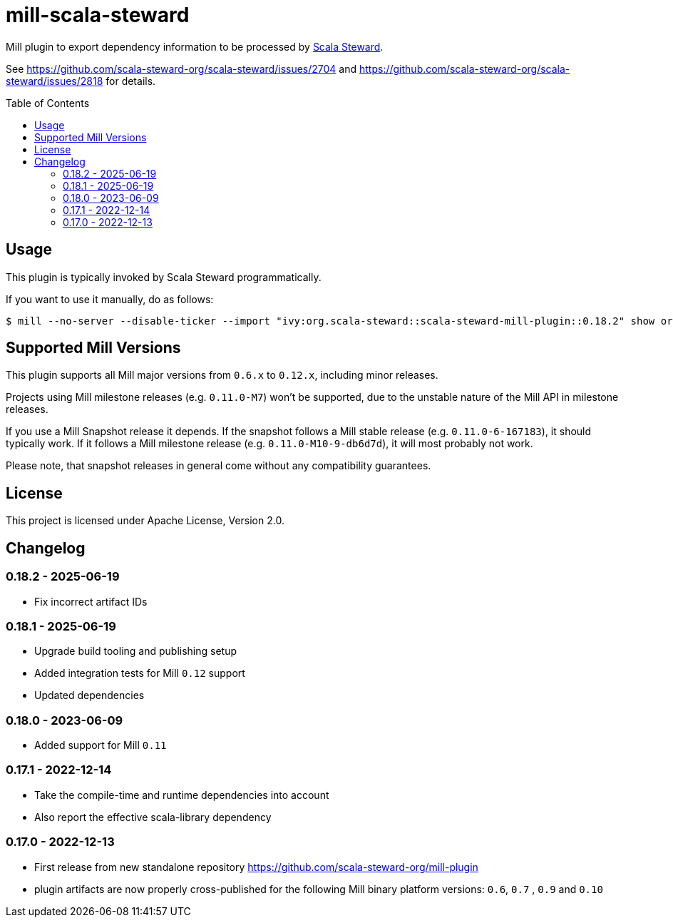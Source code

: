 = mill-scala-steward
:version: 0.18.2
:toc:
:toc-placement: preamble

Mill plugin to export dependency information to be processed by https://github.com/scala-steward-org/scala-steward[Scala Steward].

See https://github.com/scala-steward-org/scala-steward/issues/2704 and https://github.com/scala-steward-org/scala-steward/issues/2818 for details.

== Usage

This plugin is typically invoked by Scala Steward programmatically.

If you want to use it manually, do as follows:

[source,bash,subs="attributes,verbatim"]
----
$ mill --no-server --disable-ticker --import "ivy:org.scala-steward::scala-steward-mill-plugin::{version}" show org.scalasteward.mill.plugin.StewardPlugin/extractDeps
----

== Supported Mill Versions

This plugin supports all Mill major versions from `0.6.x` to `0.12.x`, including minor releases.

Projects using Mill milestone releases (e.g. `0.11.0-M7`) won't be supported, due to the unstable nature of the Mill API in milestone releases.

If you use a Mill Snapshot release it depends. If the snapshot follows a Mill stable release (e.g. `0.11.0-6-167183`), it should typically work. If it follows a Mill milestone release (e.g. `0.11.0-M10-9-db6d7d`), it will most probably not work.

Please note, that snapshot releases in general come without any compatibility guarantees.

== License

This project is licensed under Apache License, Version 2.0.

== Changelog

=== 0.18.2 - 2025-06-19

* Fix incorrect artifact IDs

=== 0.18.1 - 2025-06-19

* Upgrade build tooling and publishing setup
* Added integration tests for Mill `0.12` support
* Updated dependencies

=== 0.18.0 - 2023-06-09

* Added support for Mill `0.11`

=== 0.17.1 - 2022-12-14

* Take the compile-time and runtime dependencies into account
* Also report the effective scala-library dependency 

=== 0.17.0 - 2022-12-13

* First release from new standalone repository https://github.com/scala-steward-org/mill-plugin
* plugin artifacts are now properly cross-published for the following Mill binary platform versions: `0.6`, `0.7` , `0.9` and `0.10`
